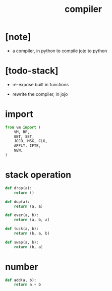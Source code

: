 #+property: tangle compiler.py
#+title: compiler

* [note]

  - a compiler, in python
    to compile jojo to python

* [todo-stack]

  - re-expose built in functions

  - rewrite the compiler, in jojo

* import

  #+begin_src python
  from vm import (
      VM, RP,
      GET, SET,
      JOJO, MSG, CLO,
      APPLY, IFTE,
      NEW,
  )
  #+end_src

* stack operation

  #+begin_src python
  def drop(a):
      return ()

  def dup(a):
      return (a, a)

  def over(a, b):
      return (a, b, a)

  def tuck(a, b):
      return (b, a, b)

  def swap(a, b):
      return (b, a)
  #+end_src

* number

  #+begin_src python
  def add(a, b):
      return a + b
  #+end_src
